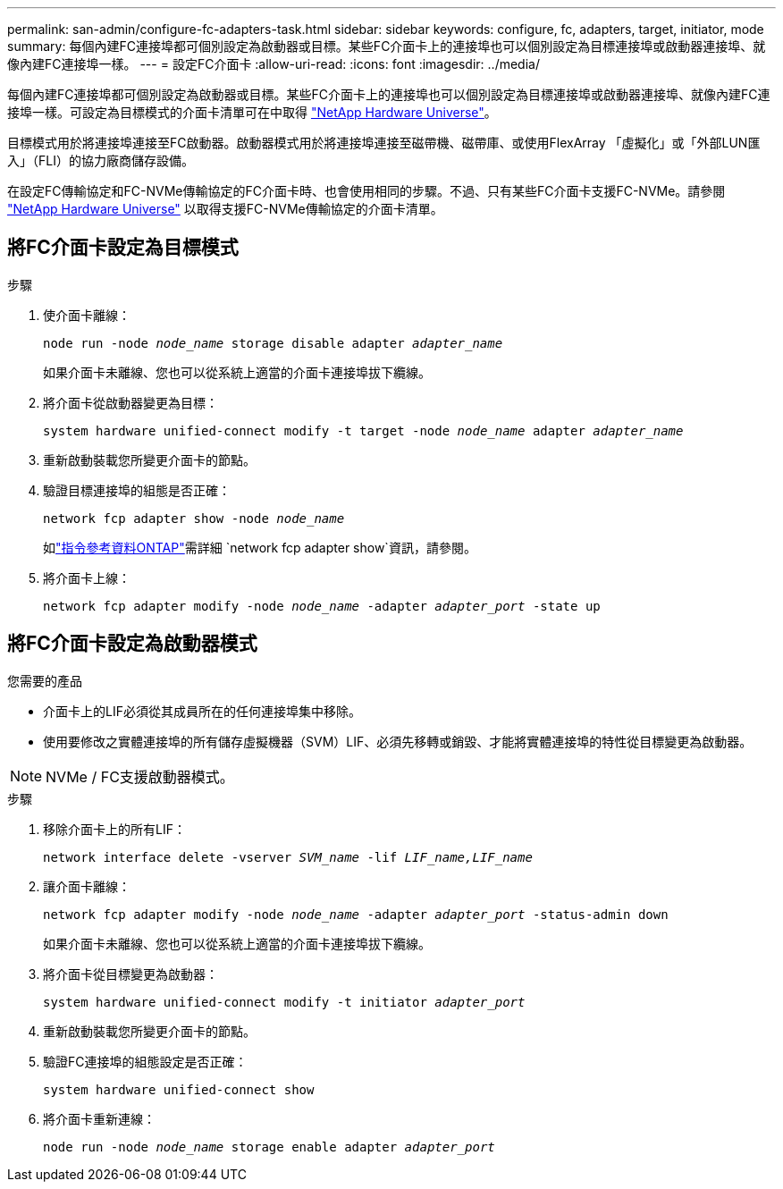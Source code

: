 ---
permalink: san-admin/configure-fc-adapters-task.html 
sidebar: sidebar 
keywords: configure, fc, adapters, target, initiator, mode 
summary: 每個內建FC連接埠都可個別設定為啟動器或目標。某些FC介面卡上的連接埠也可以個別設定為目標連接埠或啟動器連接埠、就像內建FC連接埠一樣。  
---
= 設定FC介面卡
:allow-uri-read: 
:icons: font
:imagesdir: ../media/


[role="lead"]
每個內建FC連接埠都可個別設定為啟動器或目標。某些FC介面卡上的連接埠也可以個別設定為目標連接埠或啟動器連接埠、就像內建FC連接埠一樣。可設定為目標模式的介面卡清單可在中取得 link:https://hwu.netapp.com["NetApp Hardware Universe"^]。

目標模式用於將連接埠連接至FC啟動器。啟動器模式用於將連接埠連接至磁帶機、磁帶庫、或使用FlexArray 「虛擬化」或「外部LUN匯入」（FLI）的協力廠商儲存設備。

在設定FC傳輸協定和FC-NVMe傳輸協定的FC介面卡時、也會使用相同的步驟。不過、只有某些FC介面卡支援FC-NVMe。請參閱 link:https://hwu.netapp.com["NetApp Hardware Universe"^] 以取得支援FC-NVMe傳輸協定的介面卡清單。



== 將FC介面卡設定為目標模式

.步驟
. 使介面卡離線：
+
`node run -node _node_name_ storage disable adapter _adapter_name_`

+
如果介面卡未離線、您也可以從系統上適當的介面卡連接埠拔下纜線。

. 將介面卡從啟動器變更為目標：
+
`system hardware unified-connect modify -t target -node _node_name_ adapter _adapter_name_`

. 重新啟動裝載您所變更介面卡的節點。
. 驗證目標連接埠的組態是否正確：
+
`network fcp adapter show -node _node_name_`

+
如link:https://docs.netapp.com/us-en/ontap-cli/network-fcp-adapter-show.html["指令參考資料ONTAP"^]需詳細 `network fcp adapter show`資訊，請參閱。

. 將介面卡上線：
+
`network fcp adapter modify -node _node_name_ -adapter _adapter_port_ -state up`





== 將FC介面卡設定為啟動器模式

.您需要的產品
* 介面卡上的LIF必須從其成員所在的任何連接埠集中移除。
* 使用要修改之實體連接埠的所有儲存虛擬機器（SVM）LIF、必須先移轉或銷毀、才能將實體連接埠的特性從目標變更為啟動器。


[NOTE]
====
NVMe / FC支援啟動器模式。

====
.步驟
. 移除介面卡上的所有LIF：
+
`network interface delete -vserver _SVM_name_ -lif _LIF_name,LIF_name_`

. 讓介面卡離線：
+
`network fcp adapter modify -node _node_name_ -adapter _adapter_port_ -status-admin down`

+
如果介面卡未離線、您也可以從系統上適當的介面卡連接埠拔下纜線。

. 將介面卡從目標變更為啟動器：
+
`system hardware unified-connect modify -t initiator _adapter_port_`

. 重新啟動裝載您所變更介面卡的節點。
. 驗證FC連接埠的組態設定是否正確：
+
`system hardware unified-connect show`

. 將介面卡重新連線：
+
`node run -node _node_name_ storage enable adapter _adapter_port_`


